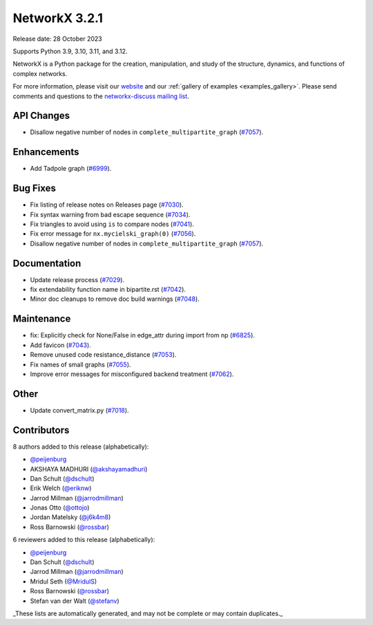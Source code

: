 NetworkX 3.2.1
==============

Release date: 28 October 2023

Supports Python 3.9, 3.10, 3.11, and 3.12.

NetworkX is a Python package for the creation, manipulation, and study of the
structure, dynamics, and functions of complex networks.

For more information, please visit our `website <https://networkx.org/>`_
and our :ref:`gallery of examples <examples_gallery>`.
Please send comments and questions to the `networkx-discuss mailing list
<http://groups.google.com/group/networkx-discuss>`_.

API Changes
-----------

- Disallow negative number of nodes in ``complete_multipartite_graph`` (`#7057 <https://github.com/networkx/networkx/pull/7057>`_).

Enhancements
------------

- Add Tadpole graph (`#6999 <https://github.com/networkx/networkx/pull/6999>`_).

Bug Fixes
---------

- Fix listing of release notes on Releases page (`#7030 <https://github.com/networkx/networkx/pull/7030>`_).
- Fix syntax warning from bad escape sequence (`#7034 <https://github.com/networkx/networkx/pull/7034>`_).
- Fix triangles to avoid using ``is`` to compare nodes (`#7041 <https://github.com/networkx/networkx/pull/7041>`_).
- Fix error message for ``nx.mycielski_graph(0)`` (`#7056 <https://github.com/networkx/networkx/pull/7056>`_).
- Disallow negative number of nodes in ``complete_multipartite_graph`` (`#7057 <https://github.com/networkx/networkx/pull/7057>`_).

Documentation
-------------

- Update release process (`#7029 <https://github.com/networkx/networkx/pull/7029>`_).
- fix extendability function name in bipartite.rst (`#7042 <https://github.com/networkx/networkx/pull/7042>`_).
- Minor doc cleanups to remove doc build warnings (`#7048 <https://github.com/networkx/networkx/pull/7048>`_).

Maintenance
-----------

- fix: Explicitly check for None/False in edge_attr during import from np (`#6825 <https://github.com/networkx/networkx/pull/6825>`_).
- Add favicon (`#7043 <https://github.com/networkx/networkx/pull/7043>`_).
- Remove unused code resistance_distance (`#7053 <https://github.com/networkx/networkx/pull/7053>`_).
- Fix names of small graphs (`#7055 <https://github.com/networkx/networkx/pull/7055>`_).
- Improve error messages for misconfigured backend treatment (`#7062 <https://github.com/networkx/networkx/pull/7062>`_).

Other
-----

- Update convert_matrix.py (`#7018 <https://github.com/networkx/networkx/pull/7018>`_).

Contributors
------------

8 authors added to this release (alphabetically):

- `@peijenburg <https://github.com/peijenburg>`_
- AKSHAYA MADHURI (`@akshayamadhuri <https://github.com/akshayamadhuri>`_)
- Dan Schult (`@dschult <https://github.com/dschult>`_)
- Erik Welch (`@eriknw <https://github.com/eriknw>`_)
- Jarrod Millman (`@jarrodmillman <https://github.com/jarrodmillman>`_)
- Jonas Otto (`@ottojo <https://github.com/ottojo>`_)
- Jordan Matelsky (`@j6k4m8 <https://github.com/j6k4m8>`_)
- Ross Barnowski (`@rossbar <https://github.com/rossbar>`_)

6 reviewers added to this release (alphabetically):

- `@peijenburg <https://github.com/peijenburg>`_
- Dan Schult (`@dschult <https://github.com/dschult>`_)
- Jarrod Millman (`@jarrodmillman <https://github.com/jarrodmillman>`_)
- Mridul Seth (`@MridulS <https://github.com/MridulS>`_)
- Ross Barnowski (`@rossbar <https://github.com/rossbar>`_)
- Stefan van der Walt (`@stefanv <https://github.com/stefanv>`_)

_These lists are automatically generated, and may not be complete or may contain
duplicates._
